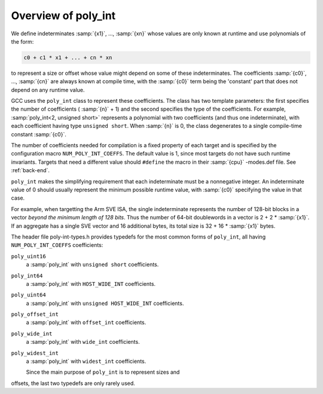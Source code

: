 ..
  Copyright 1988-2021 Free Software Foundation, Inc.
  This is part of the GCC manual.
  For copying conditions, see the GPL license file

Overview of poly_int
********************

.. index:: poly_int, runtime value

We define indeterminates :samp:`{x1}`, ..., :samp:`{xn}` whose values are
only known at runtime and use polynomials of the form:

.. code-block:: c++

  c0 + c1 * x1 + ... + cn * xn

to represent a size or offset whose value might depend on some
of these indeterminates.  The coefficients :samp:`{c0}`, ..., :samp:`{cn}`
are always known at compile time, with the :samp:`{c0}` term being the
'constant' part that does not depend on any runtime value.

GCC uses the ``poly_int`` class to represent these coefficients.
The class has two template parameters: the first specifies the number of
coefficients ( :samp:`{n}` + 1) and the second specifies the type of the
coefficients.  For example, :samp:`poly_int<2, unsigned short>` represents
a polynomial with two coefficients (and thus one indeterminate), with each
coefficient having type ``unsigned short``.  When :samp:`{n}` is 0,
the class degenerates to a single compile-time constant :samp:`{c0}`.

.. index:: poly_int, template parameters

.. index:: NUM_POLY_INT_COEFFS

The number of coefficients needed for compilation is a fixed
property of each target and is specified by the configuration macro
``NUM_POLY_INT_COEFFS``.  The default value is 1, since most targets
do not have such runtime invariants.  Targets that need a different
value should ``#define`` the macro in their :samp:`{cpu}` -modes.def
file.  See :ref:`back-end`.

.. index:: poly_int, invariant range

``poly_int`` makes the simplifying requirement that each indeterminate
must be a nonnegative integer.  An indeterminate value of 0 should usually
represent the minimum possible runtime value, with :samp:`{c0}` specifying
the value in that case.

For example, when targetting the Arm SVE ISA, the single indeterminate
represents the number of 128-bit blocks in a vector *beyond the minimum
length of 128 bits*.  Thus the number of 64-bit doublewords in a vector
is 2 + 2 * :samp:`{x1}`.  If an aggregate has a single SVE vector and 16
additional bytes, its total size is 32 + 16 * :samp:`{x1}` bytes.

The header file poly-int-types.h provides typedefs for the
most common forms of ``poly_int``, all having
``NUM_POLY_INT_COEFFS`` coefficients:

.. index:: poly_int, main typedefs

``poly_uint16``
  a :samp:`poly_int` with ``unsigned short`` coefficients.

``poly_int64``
  a :samp:`poly_int` with ``HOST_WIDE_INT`` coefficients.

``poly_uint64``
  a :samp:`poly_int` with ``unsigned HOST_WIDE_INT`` coefficients.

``poly_offset_int``
  a :samp:`poly_int` with ``offset_int`` coefficients.

``poly_wide_int``
  a :samp:`poly_int` with ``wide_int`` coefficients.

``poly_widest_int``
  a :samp:`poly_int` with ``widest_int`` coefficients.

  Since the main purpose of ``poly_int`` is to represent sizes and
offsets, the last two typedefs are only rarely used.

